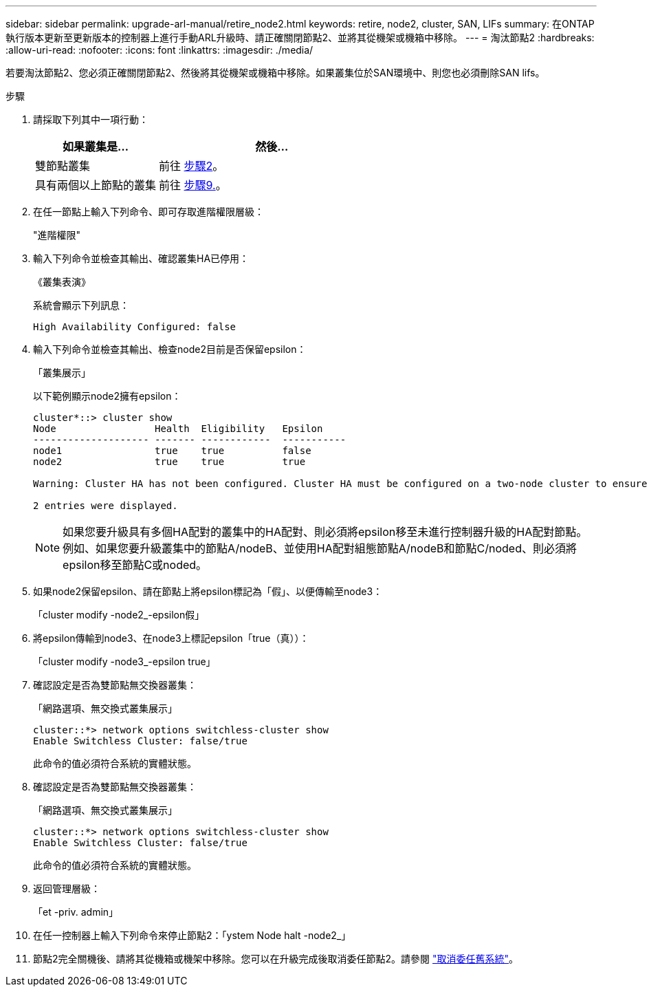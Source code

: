 ---
sidebar: sidebar 
permalink: upgrade-arl-manual/retire_node2.html 
keywords: retire, node2, cluster, SAN, LIFs 
summary: 在ONTAP 執行版本更新至更新版本的控制器上進行手動ARL升級時、請正確關閉節點2、並將其從機架或機箱中移除。 
---
= 淘汰節點2
:hardbreaks:
:allow-uri-read: 
:nofooter: 
:icons: font
:linkattrs: 
:imagesdir: ./media/


[role="lead"]
若要淘汰節點2、您必須正確關閉節點2、然後將其從機架或機箱中移除。如果叢集位於SAN環境中、則您也必須刪除SAN lifs。

.步驟
. 請採取下列其中一項行動：
+
[cols="35,65"]
|===
| 如果叢集是... | 然後... 


| 雙節點叢集 | 前往 <<man_retire_2_Step2,步驟2>>。 


| 具有兩個以上節點的叢集 | 前往 <<man_retire_2_Step9,步驟9.>>。 
|===
. [[man_retar_2_Step2]]在任一節點上輸入下列命令、即可存取進階權限層級：
+
"進階權限"

. 輸入下列命令並檢查其輸出、確認叢集HA已停用：
+
《叢集表演》

+
系統會顯示下列訊息：

+
[listing]
----
High Availability Configured: false
----
. 輸入下列命令並檢查其輸出、檢查node2目前是否保留epsilon：
+
「叢集展示」

+
以下範例顯示node2擁有epsilon：

+
[listing]
----
cluster*::> cluster show
Node                 Health  Eligibility   Epsilon
-------------------- ------- ------------  -----------
node1                true    true          false
node2                true    true          true

Warning: Cluster HA has not been configured. Cluster HA must be configured on a two-node cluster to ensure data access availability in the event of storage failover. Use the "cluster ha modify -configured true" command to configure cluster HA.

2 entries were displayed.
----
+

NOTE: 如果您要升級具有多個HA配對的叢集中的HA配對、則必須將epsilon移至未進行控制器升級的HA配對節點。例如、如果您要升級叢集中的節點A/nodeB、並使用HA配對組態節點A/nodeB和節點C/noded、則必須將epsilon移至節點C或noded。

. 如果node2保留epsilon、請在節點上將epsilon標記為「假」、以便傳輸至node3：
+
「cluster modify -node2_-epsilon假」

. 將epsilon傳輸到node3、在node3上標記epsilon「true（真））：
+
「cluster modify -node3_-epsilon true」

. 確認設定是否為雙節點無交換器叢集：
+
「網路選項、無交換式叢集展示」

+
[listing]
----
cluster::*> network options switchless-cluster show
Enable Switchless Cluster: false/true
----
+
此命令的值必須符合系統的實體狀態。

. 確認設定是否為雙節點無交換器叢集：
+
「網路選項、無交換式叢集展示」

+
[listing]
----
cluster::*> network options switchless-cluster show
Enable Switchless Cluster: false/true
----
+
此命令的值必須符合系統的實體狀態。

. [[man_retar_2_Step9]]返回管理層級：
+
「et -priv. admin」

. 在任一控制器上輸入下列命令來停止節點2：「ystem Node halt -node2_」
. 節點2完全關機後、請將其從機箱或機架中移除。您可以在升級完成後取消委任節點2。請參閱 link:decommission_old_system.html["取消委任舊系統"]。

